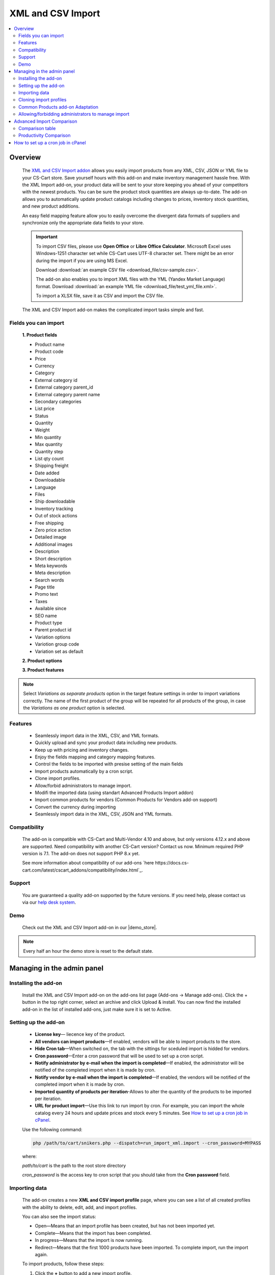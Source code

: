 ******************
XML and CSV Import
******************

.. raw:: html

    <div class="buy-now">
        <a href="https://marketplace.simtechdev.com/xml-import.html" class="btn buy-now__btn">Buy now</a>
    </div>

.. contents::
    :local: 
    :depth: 2

--------
Overview
--------

    The `XML and CSV Import addon <https://marketplace.simtechdev.com/xml-import.html>`_ allows you easily import products from any XML, CSV, JSON or YML file to your CS-Cart store. Save yourself hours with this add-on and make inventory management hassle free.
    With the XML Import add-on, your product data will be sent to your store keeping you ahead of your competitors with the newest products. You can be sure the product stock quantities are always up-to-date. The add-on allows you to automatically update product catalogs including changes to prices, inventory stock quantities, and new product additions.

    An easy field mapping feature allow you to easily overcome the divergent data formats of suppliers and synchronize only the appropriate data fields to your store.

    .. fancybox:: img/XML_1.png
        :alt: Fields mapping tab

    .. important::

        To import CSV files, please use **Open Office** or **Libre Office Calculator**. Microsoft Excel uses Windows-1251 character set while CS-Cart uses UTF-8 character set. There might be an error during the import if you are using MS Excel.

        Download :download:`an example CSV file <download_file/csv-sample.csv>`.

        The add-on also enables you to import XML files with the YML (Yandex Market Language) format. Download :download:`an example YML file <download_file/test_yml_file.xml>`. 

        To import a XLSX file, save it as CSV and import the CSV file.

    The XML and CSV Import add-on makes the complicated import tasks simple and fast.

=====================
Fields you can import
=====================

    **1. Product fields**

    - Product name
    - Product code
    - Price
    - Currency
    - Category
    - External category id
    - External category parent_id
    - External category parent name
    - Secondary categories
    - List price
    - Status
    - Quantity
    - Weight
    - Min quantity
    - Max quantity
    - Quantity step
    - List qty count
    - Shipping freight  
    - Date added
    - Downloadable  
    - Language
    - Files
    - Ship downloadable
    - Inventory tracking
    - Out of stock actions
    - Free shipping 
    - Zero price action
    - Detailed image
    - Additional images 
    - Description
    - Short description
    - Meta keywords
    - Meta description
    - Search words
    - Page title
    - Promo text
    - Taxes
    - Available since
    - SEO name
    - Product type
    - Parent product id
    - Variation options 
    - Variotion group code
    - Variation set as default

    **2. Product options**

    **3. Product features**

.. note::
    Select *Variations as separate products* option in the target feature settings in order to import variations correctly. The name of the first product of the group will be repeated for all products of the group, in case the *Variations as one product* option is selected.

========
Features
========

    - Seamlessly import data in the XML, CSV, and YML formats.

    - Quickly upload and sync your product data including new products.

    - Keep up with pricing and inventory changes.

    - Enjoy the fields mapping and category mapping features.
    
    - Control the fields to be imported with presise setting of the main fields

    - Import products automatically by a cron script.

    - Clone import profiles.

    - Allow/forbid administrators to manage import.

    - Modifi the imported data (using standart Advanced Products Import addon)

    - Import common products for vendors (Common Products for Vendors add-on support)

    - Convert the currency during importing

    - Seamlessly import data in the XML, CSV, JSON and YML formats.

=============
Compatibility
=============

    The add-on is compatible with CS-Cart and Multi-Vendor 4.10 and above, but only versions 4.12.x and above are supported. Need compatibility with another CS-Cart version? Contact us now.
    Minimum required PHP version is 7.1. The add-on does not support PHP 8.x yet.

    See more information about compatibility of our add-ons `here https://docs.cs-cart.com/latest/cscart_addons/compatibility/index.html`_.

=======
Support
=======

    You are guaranteed a quality add-on supported by the future versions. If you need help, please contact us via our `help desk system <https://helpdesk.cs-cart.com>`_.
    
====
Demo
====

    Check out the XML and CSV Import add-on in our |demo_store|.

.. |demo_store| raw:: html

   <!--noindex--><a href="http://xml-import.demo.simtechdev.com/" target="_blank" rel="nofollow">demo store</a><!--/noindex-->

.. note::
    
    Every half an hour the demo store is reset to the default state.

---------------------------
Managing in the admin panel
---------------------------

=====================
Installing the add-on
=====================

    Install the XML and CSV Import add-on on the add-ons list page (Add-ons → Manage add-ons). Click the + button in the top right corner, select an archive and click Upload & install. You can now find the installed add-on in the list of installed add-ons, just make sure it is set to Active.

=====================
Setting up the add-on
=====================

    .. fancybox:: img/XML2.png
        :alt: settings of the XML import add-on

    * **License key**— liecence key of the product.

    * **All vendors can import products**—If enabled, vendors will be able to import products to the store.

    * **Hide Cron tab**—When switched on, the tab with the sittings for sceduled import is hidded for vendors.

    * **Cron password**—Enter a cron password that will be used to set up a cron script.

    * **Notify administrator by e-mail when the import is completed**—If enabled, the administrator will be notified of the completed import when it is made by cron.

    * **Notify vendor by e-mail when the import is completed**—If enabled, the vendors will be notified of the completed import when it is made by cron.

    * **Imported quantity of products per iteration**-Allows to alter the quantity of the products to be imported per iteration.

    * **URL for product import**—Use this link to run import by cron. For example, you can import the whole catalog every 24 hours and update prices and stock every 5 minutes. See `How to set up a cron job in cPanel`_.

    Use the following command:

    .. code::

        php /path/to/cart/snikers.php --dispatch=run_import_xml.import --cron_password=MYPASS

    where:

    *path/to/cart* is the path to the root store directory

    *cron_password* is the access key to cron script that you should take from the **Cron password** field.

==============
Importing data
==============

    The add-on creates a new **XML and CSV import profile** page, where you can see a list of all created profiles with the ability to delete, edit, add, and import profiles. 

    You can also see the import status:

    * Open—Means that an import profile has been created, but has not been imported yet.
    * Complete—Means that the import has been completed.
    * In progress—Means that the import is now running.
    * Redirect—Means that the first 1000 products have been imported. To complete import, run the import again.

    .. fancybox:: img/XML3.png
        :alt: XML import page

    To import products, follow these steps:

    1. Click the **+** button to add a new import profile.

    2. In the **General** tab, enter a name for the import profile and choose the type of the file you are going to import.

    .. note::

        If you want to import a file of another type, `contact us for help <https://www.simtechdev.com/quote.html>`_.

    .. fancybox:: img/XML4.png
        :alt: XML import page

    .. important::

        To import CSV files, please use **Open Office** or **Libre Office Calculator**. Microsoft Excel uses Windows-1251 character set while CS-Cart uses UTF-8 character set. There might be an error during the import if you are using MS Excel. 

        To import a XLSX file, save it as CSV and import the CSV file.



    3. Click **Create**.

    4. Switch to the **Options** tab and configure the following settings:

    Display example with selected CSV file type for import:

    .. fancybox:: img/XML5.png
        :alt: XML import page

    **Select file**—Choose location of the XML or CSV file with the import data and select this file.

    **CSV delimiter**—Choose the delimiter in import file

    **Primary**—Choose the primary field of the product.
    Available options: Product name, Product code, Features

    **Use additional primary field**—Adds the option to choose and use the additional primary product field for importing. When switched on the  additional primary field becames required to fill.

    **Additional primary field**—Additional primary product field for product identification
    Available options: Product name, Product code, Features

    **Primary fields check method**—Two options are available to choose. 
    All: the select is made by the primary and additional fields at once. 
    Cascade: the selection is performed first by the primary field, then by the additional one

    .. important::
     Product fields that are meant to define the product from the list are considered to be the primary field in such context. 
     For instance: SKU, GTIN, MPN, EAN, EAP etc.

    **Language**—Select one of the enabled languages in the store.
    
    **Category delimiter**—Select the delimiter of the category path which is used in the file.

    **Feature variants delimiter**—Select a feature variants delimiter that is used in the file.

    **Images directory**—Directory where images are located. This will be used if an image file is specified without a path. Specify the path to the directory where images are located. This is used if the image file is specified without a path in the file. Alternatively, you can specify the URL to the images directory. (It will be automatically used if the value contains http or https).

    .. note::
        .php URLs for images are considered as an incorrect image format and *incorrect image extension* notice will be displayed on the uploading attempt 

    **Files directory**—Specify the path to the directory where product files (for downloadable products) are located. This is used if the File field data is specified without a path in the file.

    **Reset inventory**—Quantity of all products in the store will be reset.

    **Price decimal separator**—Type a decimal separator for product prices that is used in the file.

    **Option delimiter**—Type a separator for option delimiter that is used in the file.

    **Price margin/discount**—Specify a discount or margin in percentage or a fixed amount.

    **Disable SSl certificate verification**—Allows to switch off the SSL-certificate check.

    5. Click **Save**.

    6. If you are importing a YML file or an XML file with containers, you will see the **Containers** tab. Otherwise, skip this step.

    In the **Containers** tab, define the following settings:

    .. fancybox:: img/XML6.png
        :alt: Containers tab

    * **Container of categories**—Select the container that consists of product categories in the file to be imported. The drop-down list will have all containers from your file.

    Have a look at this example. As you can see, the **<categories>** container consists of product categories.

    .. fancybox:: img/XML7.png
        :alt: import process
        :width: 674px

    * **Container of products**—Select the container that consists of products in the file to be imported. The drop-down list will have all containers from your file.

    Example:

    .. fancybox:: img/XML8.png
        :alt: import process

    The **<offers>** container contains products in this file.

    .. tip::

        Usually the containers are the following:

        **Categories**—Product categories
    
        **Offers**—Products
    
        **Offer**—Specific product

    7. Click **Save** again to make further settings appear.

    8. In the **Fields mapping** tab, arrange a list of fields included in the data feed. Each field has the following attributes:

    .. fancybox:: img/XML9.png
        :alt: Fields mapping tab

    **Field name**—Name of the field.

    **Field type**—Meaning of the data in the field.

    **Modifier**—Functions that alter the importing data.
    **Modifiers list** button will show all modifiers and the ways of their use. The functionality of the standard Advanced product import add-on is used. `Learn more. <https://docs.cs-cart.com/latest/user_guide/manage_products/import_export/advanced_product_import.html>`_

    .. fancybox:: img/XML10.png
        :alt: Modifiers list button

    .. fancybox:: img/XML11.png
        :alt: Modifiers list

    **Create**—Tick the checkboxes next to the fields you want to import for new products.

    **Update**—Tick the checkboxes next to the fields you want to update for existing products.

    For YML and XML files with containers, also do the product fields mapping.

    .. fancybox:: img/XML12.png
        :alt: Fields mapping tab

    9. In the **Category mapping** tab, you can match product categories from the import file with product categories in your store. Link categories manually if they were not linked automatically.

    .. fancybox:: img/XML13.png
        :alt: Import items tab

    .. fancybox:: img/XML14.png
        :alt: Import items tab

    You can also quickly link and create multiple categories using the bulk editing feature.

    .. fancybox:: img/XML15.png
        :alt: import process

    10. The **Cron** tab contains the command that you can run to make import start automatically according to a schedule. You can select one of the preset periods, or define your own.

    .. fancybox:: img/XML16.png
        :alt: setting up cron

    In order to know how to set up cron, navigate to this section: `How to set up a cron job in cPanel`_.

    11. Save the changes and click the **Import** button to run import.

    .. fancybox:: img/XML17.png
        :alt: importing data in XML file

    The import process may take some time. You will see the result once it's complete.

    .. fancybox:: img/XML18.png
        :alt: product import completed
        :width: 300px

=======================
Cloning import profiles
=======================

    The ability to clone import profiles will save you time on setting up profiles with similar settings.

    To clone an import profile:

    1. Go to **Add-ons > XML and CSV import**.

    2. Select the profile you want to clone and hover the mouse pointer over it. Click the gear button and select **Clone**.

    .. fancybox:: img/XML19.png
        :alt: cloning import profile

    3. The profile will be cloned and you will be redirected to the editing import profile page where you can adjust the import profile the way you need.

    .. note::

        The import profile is cloned with the **Disabled** status.

    4. Click **Save**.

=================================
Common Products add-on Adaptation 
=================================
    The add-on is compatible with the standard add-on Common Products by default.

    In order to import products, assigning them common for the marketplace, you need to go through the following steps:

    1. Log in as an administrator of the marketplace 

    2. Open the import preset settings

    3. Select *All vendors (common products)* in the Vendor field on the General settings tab

    .. fancybox:: img/XML20.png
      :alt: Vendor field

    After that the selection of the importing product to sell will be available for the Vendor's administrators:

    .. fancybox:: img/XML21.png
      :alt: Products to sell

    In order to update the common product for particular vendor as an administrator, the product needs to be selected on the General setting tab of the import preset.

    .. fancybox:: img/XML22.png
      :alt: Product update

    By so doing all the products sold by the vendor will be updated.

    .. important::
     NOTE! Products won't be updated, if the vendor doesn't sell them
     (**Sell this** option hasn't been selected). 


===================================================
Allowing/forbidding administrators to manage import
===================================================

    To allow/forbid administrators/managers to manage import, follow these steps:

    1. Go to **Customers > User groups**.

    2. Select an existing group or create a new one.

    .. fancybox:: img/XML23.png
        :alt: user groups

    3. Switch to the **Privileges** tab and find the **Product privileges** field.

    .. fancybox:: img/XML24.png
        :alt: privilege to manage catalog

    If select the Full access for this privilege, administrators of this user group will have access to import functionality, i.e. they will be able to view, edit and start import.

    If you select Can view only or No access option, administrators of this user group will NOT have access to import functionality, i.e. they will NOT be able to view, edit or start import.

---------------------------
Advanced Import Comparison
---------------------------

=================
Comparison table
=================

+--------------------------+-------------------------------+------------------------------------------------------------------------------------------------+
|                          | Advanced products import      | XML & CSV Import Pro                                                                           |
+==========================+===============================+================================================================================================+
|File import Format        | XML, CSV                      | XML, CSV, YML, JSON                                                                            |
+--------------------------+-------------------------------+------------------------------------------------------------------------------------------------+
|Support of the XML        |.. fancybox:: img/crm.png      |.. fancybox:: img/chm.png                                                                       |
|container format          | :alt: cross mark              | :alt: check mark                                                                               |
|                          | :height: 50px                 | :height: 50px                                                                                  |
|                          | :width: 50px                  | :width: 50px                                                                                   |
+--------------------------+-------------------------------+------------------------------------------------------------------------------------------------+
|Common products           |.. fancybox:: img/crm.png      |.. fancybox:: img/chm.png                                                                       |
|add-on compatibility      | :alt: cross mark              | :alt: check mark                                                                               |
|                          | :height: 50px                 | :height: 50px                                                                                  |
|                          | :width: 50px                  | :width: 50px                                                                                   |
+--------------------------+-------------------------------+------------------------------------------------------------------------------------------------+
|Import by vendor          |.. fancybox:: img/crm.png      |.. fancybox:: img/chm.png                                                                       |
|ability                   | :alt: cross mark              | :alt: check mark                                                                               |
|                          | :height: 50px                 | :height: 50px                                                                                  |
|                          | :width: 50px                  | :width: 50px                                                                                   |
+--------------------------+-------------------------------+------------------------------------------------------------------------------------------------+
|Primary fields setup      |Product code obligatory field  |Primary field can be mentioned, and additional field can be selected;                           |
|                          |                               |                                                                                                |
|                          |                               |Select the primary fields check:                                                                |
|                          |                               |                                                                                                |
|                          |                               |* All: Selection is performed for primary and additional fields simultaneously                  |
|                          |                               |* Cascade: Selection is performed for the primary field first, and then for the additional field|
+--------------------------+-------------------------------+------------------------------------------------------------------------------------------------+
|Modificators              |.. fancybox:: img/chm.png      |.. fancybox:: img/chm.png                                                                       |
|                          | :alt: check mark              | :alt: check mark                                                                               |
|                          | :height: 50px                 | :height: 50px                                                                                  |
|                          | :width: 50px                  | :width: 50px                                                                                   |
+--------------------------+-------------------------------+------------------------------------------------------------------------------------------------+
|Category mapping          |.. fancybox:: img/crm.png      |.. fancybox:: img/chm.png                                                                       |
|                          | :alt: cross mark              | :alt: check mark                                                                               |
|                          | :height: 50px                 | :height: 50px                                                                                  |
|                          | :width: 50px                  | :width: 50px                                                                                   |
+--------------------------+-------------------------------+------------------------------------------------------------------------------------------------+
|Automatic category mapping|.. fancybox:: img/crm.png      |.. fancybox:: img/chm.png                                                                       |
|                          | :alt: cross mark              | :alt: check mark                                                                               |
|                          | :height: 50px                 | :height: 50px                                                                                  |
|                          | :width: 50px                  | :width: 50px                                                                                   |
+--------------------------+-------------------------------+------------------------------------------------------------------------------------------------+
|Characteristic mapping    |.. fancybox:: img/crm.png      |.. fancybox:: img/chm.png                                                                       |
|                          | :alt: cross mark              | :alt: check mark                                                                               |
|                          | :height: 50px                 | :height: 50px                                                                                  |
|                          | :width: 50px                  | :width: 50px                                                                                   |
+--------------------------+-------------------------------+------------------------------------------------------------------------------------------------+
|Options mapping           |.. fancybox:: img/chm.png      |.. fancybox:: img/chm.png                                                                       |
|                          | :alt: check mark              | :alt: check mark                                                                               |
|                          | :height: 50px                 | :height: 50px                                                                                  |
|                          | :width: 50px                  | :width: 50px                                                                                   |
+--------------------------+-------------------------------+------------------------------------------------------------------------------------------------+
|Currency conversion while |.. fancybox:: img/crm.png      |.. fancybox:: img/chm.png                                                                       |
|importing                 | :alt: cross mark              | :alt: check mark                                                                               |
|                          | :height: 50px                 | :height: 50px                                                                                  |
|                          | :width: 50px                  | :width: 50px                                                                                   |
+--------------------------+-------------------------------+------------------------------------------------------------------------------------------------+

=======================
Productivity Comparison 
=======================

**Case 1: file №18 from Test-cases article**
File type: CSV

Modification:

* the column is added for the first row (client’s file is invalid)

Mapping:

+----------------------------+---------------------+
|                            |                     |
+============================+=====================+
|Article number              |Product code         |
+----------------------------+---------------------+
|Short description invoice   |Product name         |
+----------------------------+---------------------+
|Short description catalogue |Short description    |
+----------------------------+---------------------+
|Long description content    |Description          |
+----------------------------+---------------------+
|Advised salesprice          |Price                |
+----------------------------+---------------------+
|Image                       |Detailed image       |
+----------------------------+---------------------+

**Case 1.1: the row amount is limited to 300, import via cron**

+----------------------------------+------------------------+--------------------+
|                                  |Advanced Product Import |XML & CSV Import Pro|
+==================================+========================+====================+
|Total Incl. Wall Time (microsec): |93,131,315              |112,660,111         |
+----------------------------------+------------------------+--------------------+
|Total Incl. CPU (microsecs):      |23,683,029              |**16,538,388**      |
+----------------------------------+------------------------+--------------------+
|Total Incl. MemUse (bytes):       |**144,925,800**         |205,188,120         |
+----------------------------------+------------------------+--------------------+
|Total Incl. PeakMemUse (bytes):   |**145,820,968**         |205,276,528         |
+----------------------------------+------------------------+--------------------+
|Number of Function Calls          |5,879,125               |**3,356,027**       |
+----------------------------------+------------------------+--------------------+

**Case 1.2: row amount is limited to 600, import via cron**

+----------------------------------+------------------------+--------------------+
|                                  |Advanced Product Import |XML & CSV Import Pro|
+==================================+========================+====================+
|Total Incl. Wall Time (microsec): |191,184,957             |**163,016,898**     |
+----------------------------------+------------------------+--------------------+
|Total Incl. CPU (microsecs):      |39,270,405              |**32,447,672**      |
+----------------------------------+------------------------+--------------------+
|Total Incl. MemUse (bytes):       |**269,030,024**         |384,054,496         |
+----------------------------------+------------------------+--------------------+
|Total Incl. PeakMemUse (bytes):   |**270,492,568**         |384,054,496         |
+----------------------------------+------------------------+--------------------+
|Number of Function Calls          |9,110,713               |**6,561,605**       |
+----------------------------------+------------------------+--------------------+

**Case 1.3: row amount is limited up to 1500, import via cron**

+----------------------------------+------------------------+--------------------+
|                                  |Advanced Product Import |XML & CSV Import Pro|
+==================================+========================+====================+
|Total Incl. Wall Time (microsec): |513,722,647             |**478,230,797**     |
+----------------------------------+------------------------+--------------------+
|Total Incl. CPU (microsecs):      |108,496,085             |**81,144,255**      |
+----------------------------------+------------------------+--------------------+
|Total Incl. MemUse (bytes):       |**637,788,472**         |915,507,712         |
+----------------------------------+------------------------+--------------------+
|Total Incl. PeakMemUse (bytes):   |**637,788,472**         |915,596,120         |
+----------------------------------+------------------------+--------------------+
|Number of Function Calls          |26,428,698              |**16,122,599**      |
+----------------------------------+------------------------+--------------------+

**Case 1.4.: row amount is limited to 4000, import via cron**

+----------------------------------+------------------------+--------------------+
|                                  |Advanced Product Import |XML & CSV Import Pro|
+==================================+========================+====================+
|Total Incl. Wall Time (microsec): |1,667,661,362           |**1,437,923,564**   |
+----------------------------------+------------------------+--------------------+
|Total Incl. CPU (microsecs):      |317,876,318             |**219,683,250**     |
+----------------------------------+------------------------+--------------------+
|Total Incl. MemUse (bytes):       |**1,668,562,536**       |2,392,049,424       |
+----------------------------------+------------------------+--------------------+
|Total Incl. PeakMemUse (bytes):   |**1,676,950,008**       |2,392,137,832       |
+----------------------------------+------------------------+--------------------+
|Number of Function Calls          |75,641,126              |**43,052,215**      |
+----------------------------------+------------------------+--------------------+

**Results:**

    * Total Incl. Wall Time (lesser is better)

    .. fancybox:: img/xmlTable1.png

    * Total Incl. CPU (lesser is better)

    .. fancybox:: img/xmlTable2.png

    * Number of Function Calls (lesser is better)

    .. fancybox:: img/xmlTable3.png

**Case 2: file №24 from the Test-cases article (“light“ import, without images)**

File type: XML

File was not altered

For Advanced Product Import xml target = producten/product

Mapping (for instance, not real mapping):

+----------+------------+
|          |            |
+==========+============+
|productid |Product Code|
+----------+------------+
|productnr |Product Name|
+----------+------------+
|qty       |Quantity    |
+----------+------------+

**Case 2.1: 728 products, via console**

+----------------------------------+------------------------+--------------------+
|                                  |Advanced Product Import |XML & CSV Import Pro|
+==================================+========================+====================+
|Total Incl. Wall Time (microsec): |61,198,583              |**51,684,746**      |
+----------------------------------+------------------------+--------------------+
|Total Incl. CPU (microsecs):      |50,625,993              |**32,199,606**      |
+----------------------------------+------------------------+--------------------+
|Total Incl. MemUse (bytes):       |**200,981,832**         |427,060,648         |
+----------------------------------+------------------------+--------------------+
|Total Incl. PeakMemUse (bytes):   |**202,698,296**         |427,136,416         |
+----------------------------------+------------------------+--------------------+
|Number of Function Calls          |14,215,435              |**6,279,150**       |
+----------------------------------+------------------------+--------------------+

**Case 2.2: 1639 products, via console**

+----------------------------------+------------------------+--------------------+
|                                  |Advanced Product Import |XML & CSV Import Pro|
+==================================+========================+====================+
|Total Incl. Wall Time (microsec): |170,711,663             |**114,490,443**     |
+----------------------------------+------------------------+--------------------+
|Total Incl. CPU (microsecs):      |146,321,976             |**69,560,375**      |
+----------------------------------+------------------------+--------------------+
|Total Incl. MemUse (bytes):       |**415,394,144**         |898,464,784         |
+----------------------------------+------------------------+--------------------+
|Total Incl. PeakMemUse (bytes):   |**418,834,640**         |898,540,176         |
+----------------------------------+------------------------+--------------------+
|Number of Function Calls          |43,526,687              |**13,512,969**      |
+----------------------------------+------------------------+--------------------+

**Case 2.3: 3060 products, via console**

+----------------------------------+------------------------+--------------------+
|                                  |Advanced Product Import |XML & CSV Import Pro|
+==================================+========================+====================+
|Total Incl. Wall Time (microsec): |495,997,936             |**227,342,864**     |
+----------------------------------+------------------------+--------------------+
|Total Incl. CPU (microsecs):      |441,090,100             |**134,658,053**     |
+----------------------------------+------------------------+--------------------+
|Total Incl. MemUse (bytes):       |**776,231,624**         |1,707,308,776       |
+----------------------------------+------------------------+--------------------+
|Total Incl. PeakMemUse (bytes):   |**782,933,608**         |1,707,388,464       |
+----------------------------------+------------------------+--------------------+
|Number of Function Calls          |136,597,564             |**25,844,694**      |
+----------------------------------+------------------------+--------------------+

**Results:**

    * Total Incl. Wall Time (lesser is better)

    .. fancybox:: img/xmlTable4.png

    * Total Incl. CPU (lesser is better)

    .. fancybox:: img/xmlTable5.png

    * Number of Function Calls (lesser is better)

    .. fancybox:: img/xmlTable6.png


----------------------------------
How to set up a cron job in cPanel
----------------------------------

    **Cron Jobs** are used for scheduling tasks to run on the server.

    To create a cron job, complete the following steps:

    1. Select **Cron Jobs** in cPanel.

    .. fancybox:: img/XML26.png
        :alt: cron job in cPanel

    2. Fill in the form to create a cron job. Specify when the cron job should be executed. In the **Command** field, enter the command that will execute the cron script. You can find it in the add-on settings. Do not forget to specify the path to your store.

    The cron in the image below will run every day at 11:00PM.

    .. fancybox:: img/XML26.png
        :alt: cron job in cPanel
        :width: 759px

    .. note::

        If you have any difficulties with cron setup, please contact your server administrator or `contact us <https://www.simtechdev.com/helpdesk>`_ for help.

    For more details, refer to `cPanel Documentation <https://documentation.cpanel.net/display/ALD/Cron+Jobs>`_.